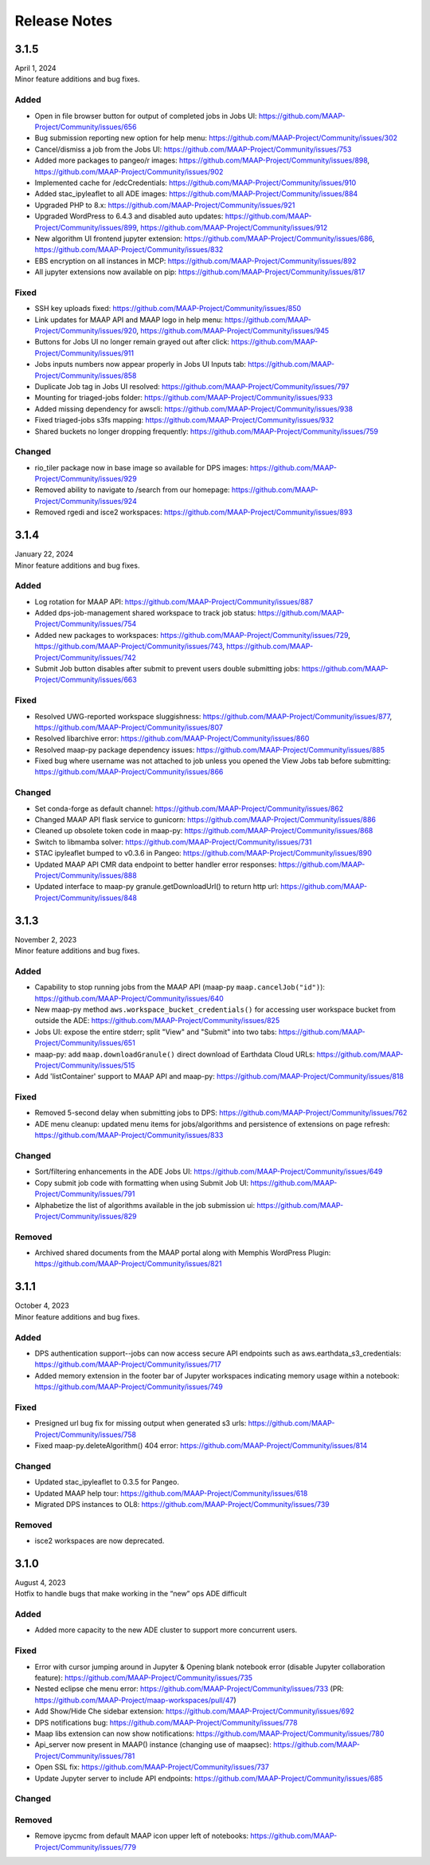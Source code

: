Release Notes
=======================================

-------------------------------------------------------------
3.1.5
-------------------------------------------------------------
| April 1, 2024
| Minor feature additions and bug fixes.

Added
^^^^^^^^^^^^
* Open in file browser button for output of completed jobs in Jobs UI: https://github.com/MAAP-Project/Community/issues/656
* Bug submission reporting new option for help menu: https://github.com/MAAP-Project/Community/issues/302
* Cancel/dismiss a job from the Jobs UI: https://github.com/MAAP-Project/Community/issues/753
* Added more packages to pangeo/r images: https://github.com/MAAP-Project/Community/issues/898, https://github.com/MAAP-Project/Community/issues/902
* Implemented cache for /edcCredentials: https://github.com/MAAP-Project/Community/issues/910
* Added stac_ipyleaflet to all ADE images: https://github.com/MAAP-Project/Community/issues/884
* Upgraded PHP to 8.x: https://github.com/MAAP-Project/Community/issues/921
* Upgraded WordPress to 6.4.3 and disabled auto updates: https://github.com/MAAP-Project/Community/issues/899, https://github.com/MAAP-Project/Community/issues/912
* New algorithm UI frontend jupyter extension: https://github.com/MAAP-Project/Community/issues/686, https://github.com/MAAP-Project/Community/issues/832
* EBS encryption on all instances in MCP: https://github.com/MAAP-Project/Community/issues/892
* All jupyter extensions now available on pip: https://github.com/MAAP-Project/Community/issues/817

Fixed
^^^^^^^^^^^^
* SSH key uploads fixed: https://github.com/MAAP-Project/Community/issues/850
* Link updates for MAAP API and MAAP logo in help menu: https://github.com/MAAP-Project/Community/issues/920, https://github.com/MAAP-Project/Community/issues/945
* Buttons for Jobs UI no longer remain grayed out after click: https://github.com/MAAP-Project/Community/issues/911
* Jobs inputs numbers now appear properly in Jobs UI Inputs tab: https://github.com/MAAP-Project/Community/issues/858
* Duplicate Job tag in Jobs UI resolved: https://github.com/MAAP-Project/Community/issues/797 
* Mounting for triaged-jobs folder: https://github.com/MAAP-Project/Community/issues/933
* Added missing dependency for awscli: https://github.com/MAAP-Project/Community/issues/938
* Fixed triaged-jobs s3fs mapping: https://github.com/MAAP-Project/Community/issues/932
* Shared buckets no longer dropping frequently: https://github.com/MAAP-Project/Community/issues/759

Changed
^^^^^^^^^^^^
* rio_tiler package now in base image so available for DPS images: https://github.com/MAAP-Project/Community/issues/929
* Removed ability to navigate to /search from our homepage: https://github.com/MAAP-Project/Community/issues/924
* Removed rgedi and isce2 workspaces: https://github.com/MAAP-Project/Community/issues/893


-------------------------------------------------------------
3.1.4
-------------------------------------------------------------
| January 22, 2024
| Minor feature additions and bug fixes.


Added
^^^^^^^^^^^^
* Log rotation for MAAP API: https://github.com/MAAP-Project/Community/issues/887
* Added dps-job-management shared workspace to track job status: https://github.com/MAAP-Project/Community/issues/754
* Added new packages to workspaces: https://github.com/MAAP-Project/Community/issues/729, https://github.com/MAAP-Project/Community/issues/743, https://github.com/MAAP-Project/Community/issues/742
* Submit Job button disables after submit to prevent users double submitting jobs: https://github.com/MAAP-Project/Community/issues/663

Fixed
^^^^^^^^^^^^
* Resolved UWG-reported workspace sluggishness: https://github.com/MAAP-Project/Community/issues/877, https://github.com/MAAP-Project/Community/issues/807
* Resolved libarchive error: https://github.com/MAAP-Project/Community/issues/860
* Resolved maap-py package dependency issues: https://github.com/MAAP-Project/Community/issues/885
* Fixed bug where username was not attached to job unless you opened the View Jobs tab before submitting: https://github.com/MAAP-Project/Community/issues/866

Changed
^^^^^^^^^^^^
* Set conda-forge as default channel: https://github.com/MAAP-Project/Community/issues/862
* Changed MAAP API flask service to gunicorn: https://github.com/MAAP-Project/Community/issues/886
* Cleaned up obsolete token code in maap-py: https://github.com/MAAP-Project/Community/issues/868
* Switch to libmamba solver: https://github.com/MAAP-Project/Community/issues/731
* STAC ipyleaflet bumped to v0.3.6 in Pangeo: https://github.com/MAAP-Project/Community/issues/890
* Updated MAAP API CMR data endpoint to better handler error responses: https://github.com/MAAP-Project/Community/issues/888
* Updated interface to maap-py granule.getDownloadUrl() to return http url: https://github.com/MAAP-Project/Community/issues/848


-------------------------------------------------------------
3.1.3
-------------------------------------------------------------
| November 2, 2023
| Minor feature additions and bug fixes.


Added
^^^^^^^^^^^^
* Capability to stop running jobs from the MAAP API (maap-py ``maap.cancelJob("id")``): https://github.com/MAAP-Project/Community/issues/640
* New maap-py method ``aws.workspace_bucket_credentials()`` for accessing user workspace bucket from outside the ADE: https://github.com/MAAP-Project/Community/issues/825
* Jobs UI: expose the entire stderr; split "View" and "Submit" into two tabs: https://github.com/MAAP-Project/Community/issues/651
* maap-py: add ``maap.downloadGranule()`` direct download of Earthdata Cloud URLs: https://github.com/MAAP-Project/Community/issues/515
* Add 'listContainer' support to MAAP API and maap-py: https://github.com/MAAP-Project/Community/issues/818

Fixed
^^^^^^^^^^^^
* Removed 5-second delay when submitting jobs to DPS: https://github.com/MAAP-Project/Community/issues/762
* ADE menu cleanup: updated menu items for jobs/algorithms and persistence of extensions on page refresh: https://github.com/MAAP-Project/Community/issues/833

Changed
^^^^^^^^^^^^
* Sort/filtering enhancements in the ADE Jobs UI: https://github.com/MAAP-Project/Community/issues/649
* Copy submit job code with formatting when using Submit Job UI: https://github.com/MAAP-Project/Community/issues/791
* Alphabetize the list of algorithms available in the job submission ui: https://github.com/MAAP-Project/Community/issues/829

Removed
^^^^^^^^^^^^
* Archived shared documents from the MAAP portal along with Memphis WordPress Plugin: https://github.com/MAAP-Project/Community/issues/821


-------------------------------------------------------------
3.1.1
-------------------------------------------------------------
| October 4, 2023
| Minor feature additions and bug fixes.


Added
^^^^^^^^^^^^
* DPS authentication support--jobs can now access secure API endpoints such as aws.earthdata_s3_credentials: https://github.com/MAAP-Project/Community/issues/717
* Added memory extension in the footer bar of Jupyter workspaces indicating memory usage within a notebook: https://github.com/MAAP-Project/Community/issues/749

Fixed
^^^^^^^^^^^^
* Presigned url bug fix for missing output when generated s3 urls: https://github.com/MAAP-Project/Community/issues/758
* Fixed maap-py.deleteAlgorithm() 404 error: https://github.com/MAAP-Project/Community/issues/814

Changed
^^^^^^^^^^^^
* Updated stac_ipyleaflet to 0.3.5 for Pangeo.
* Updated MAAP help tour: https://github.com/MAAP-Project/Community/issues/618
* Migrated DPS instances to OL8: https://github.com/MAAP-Project/Community/issues/739

Removed
^^^^^^^^^^^^
* isce2 workspaces are now deprecated.


-------------------------------------------------------------
3.1.0
-------------------------------------------------------------
| August 4, 2023
| Hotfix to handle bugs that make working in the “new” ops ADE difficult


Added
^^^^^^^^^^^^
* Added more capacity to the new ADE cluster to support more concurrent users.

Fixed
^^^^^^^^^^^^
* Error with cursor jumping around in Jupyter & Opening blank notebook error (disable Jupyter collaboration feature): https://github.com/MAAP-Project/Community/issues/735 
* Nested eclipse che menu error: https://github.com/MAAP-Project/Community/issues/733 (PR: https://github.com/MAAP-Project/maap-workspaces/pull/47)
* Add Show/Hide Che sidebar extension: https://github.com/MAAP-Project/Community/issues/692 
* DPS notifications bug: https://github.com/MAAP-Project/Community/issues/778 
* Maap libs extension can now show notifications: https://github.com/MAAP-Project/Community/issues/780 
* Api_server now present in MAAP() instance (changing use of maapsec): https://github.com/MAAP-Project/Community/issues/781 
* Open SSL fix: https://github.com/MAAP-Project/Community/issues/737 
* Update Jupyter server to include API endpoints: https://github.com/MAAP-Project/Community/issues/685 

Changed
^^^^^^^^^^^^
Removed
^^^^^^^^^^^^
* Remove ipycmc from default MAAP icon upper left of notebooks: https://github.com/MAAP-Project/Community/issues/779 
